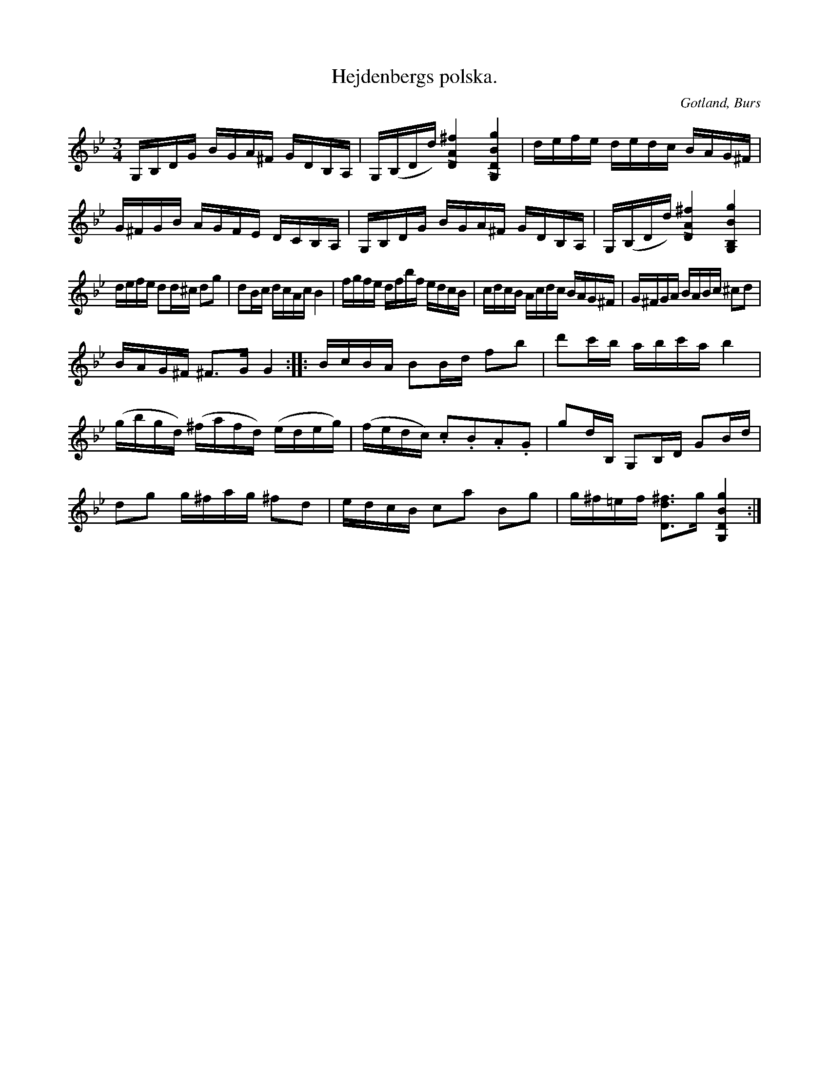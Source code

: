 X:385
T:Hejdenbergs polska.
R:polska
S:Uppt. efter »Florsen» i Burs.
N:En mycket musikalisk präst på Gotland tyckte så mycket om denna polska, att han sade den vara värd 300 kr.
O:Gotland, Burs
M:3/4
L:1/16
K:Gm
G,B,DG BGA^F GDB,A,|G,(B,Dd) [LD4A4^f4] [LG,4D4B4g4]|defe dedc BAG^F|
G^FGB AGFE DCB,A,|G,B,DG BGA^F GDB,A,|G,(B,Dd) [LD4A4^f4] [LG,4B,4B4g4]|
defe d2d^c d2g2|d2Bc dcAc B4|fgfe dfbf edcB|cdcB Acdc BAG^F|G^FGA BABc ^c2d2|
BAG^F ^F3G G4::BcBA B2Bd f2b2|d'2c'b abc'a b4|
(gbgd) (^fafd) (edeg)|(fedc) .c2.B2.A2.G2|g2dB, G,2B,D G2Bd|
d2g2 g^fag ^f2d2|edcB c2a2 B2g2|g^f=ef [D3d3^f3]g [G,4D4B4g4]:|

